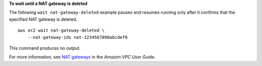 **To wait until a NAT gateway is deleted**

The following ``wait nat-gateway-deleted`` example pauses and resumes running only after it confirms that the specified NAT gateway is deleted. ::

    aws ec2 wait nat-gateway-deleted \
        --nat-gateway-ids nat-1234567890abcdef0

This command produces no output.

For more information, see `NAT gateways <https://docs.aws.amazon.com/vpc/latest/userguide/vpc-nat-gateway.html>`__ in the *Amazon VPC User Guide*.
